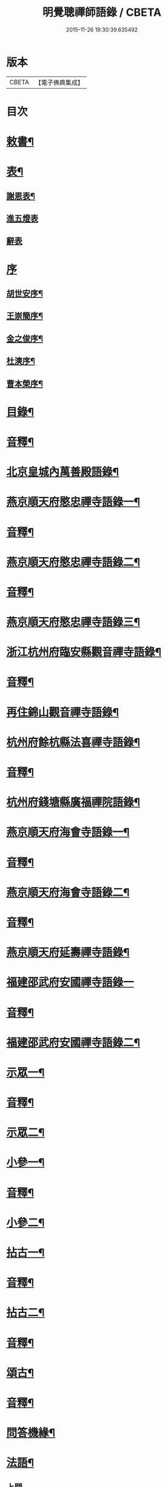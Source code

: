 #+TITLE: 明覺聰禪師語錄 / CBETA
#+DATE: 2015-11-26 19:30:39.635492
* 版本
 |     CBETA|【電子佛典集成】|

* 目次
* [[file:KR6q0609_001.txt::001-0003a4][敕書¶]]
* [[file:KR6q0609_001.txt::0004a2][表¶]]
** [[file:KR6q0609_001.txt::0004a3][謝恩表¶]]
** [[file:KR6q0609_001.txt::0004a15][進五燈表]]
** [[file:KR6q0609_001.txt::0005b15][辭表]]
* [[file:KR6q0609_001.txt::0006b6][序]]
** [[file:KR6q0609_001.txt::0006b7][胡世安序¶]]
** [[file:KR6q0609_001.txt::0007b3][王崇簡序¶]]
** [[file:KR6q0609_001.txt::0008b12][金之俊序¶]]
** [[file:KR6q0609_001.txt::0009b15][杜漺序¶]]
** [[file:KR6q0609_001.txt::0010b15][曹本榮序¶]]
* [[file:KR6q0609_001.txt::0012b2][目錄¶]]
* [[file:KR6q0609_001.txt::0014b7][音釋¶]]
* [[file:KR6q0609_002.txt::002-0015a4][北京皇城內萬善殿語錄¶]]
* [[file:KR6q0609_002.txt::0026a2][燕京順天府愍忠禪寺語錄一¶]]
* [[file:KR6q0609_002.txt::0028a12][音釋¶]]
* [[file:KR6q0609_003.txt::003-0028b4][燕京順天府愍忠禪寺語錄二¶]]
* [[file:KR6q0609_003.txt::0042b12][音釋¶]]
* [[file:KR6q0609_004.txt::004-0043a4][燕京順天府愍忠禪寺語錄三¶]]
* [[file:KR6q0609_004.txt::0046a7][浙江杭州府臨安縣觀音禪寺語錄¶]]
* [[file:KR6q0609_004.txt::0060b2][音釋¶]]
* [[file:KR6q0609_005.txt::005-0061a4][再住錦山觀音禪寺語錄¶]]
* [[file:KR6q0609_005.txt::0066a9][杭州府餘杭縣法喜禪寺語錄¶]]
* [[file:KR6q0609_005.txt::0075a7][音釋¶]]
* [[file:KR6q0609_006.txt::006-0075b4][杭州府錢塘縣廣福禪院語錄¶]]
* [[file:KR6q0609_006.txt::0085b13][燕京順天府海會寺語錄一¶]]
* [[file:KR6q0609_006.txt::0089b12][音釋¶]]
* [[file:KR6q0609_007.txt::007-0090a4][燕京順天府海會寺語錄二¶]]
* [[file:KR6q0609_007.txt::0105b12][音釋¶]]
* [[file:KR6q0609_008.txt::008-0106a4][燕京順天府延壽禪寺語錄¶]]
* [[file:KR6q0609_008.txt::0113a15][福建邵武府安國禪寺語錄一]]
* [[file:KR6q0609_008.txt::0122a7][音釋¶]]
* [[file:KR6q0609_009.txt::009-0122b4][福建邵武府安國禪寺語錄二¶]]
* [[file:KR6q0609_009.txt::0127b4][示眾一¶]]
* [[file:KR6q0609_009.txt::0139b12][音釋¶]]
* [[file:KR6q0609_010.txt::010-0140a4][示眾二¶]]
* [[file:KR6q0609_010.txt::0143a11][小參一¶]]
* [[file:KR6q0609_010.txt::0156b2][音釋¶]]
* [[file:KR6q0609_011.txt::011-0157a4][小參二¶]]
* [[file:KR6q0609_011.txt::0171b3][拈古一¶]]
* [[file:KR6q0609_011.txt::0173a12][音釋¶]]
* [[file:KR6q0609_012.txt::012-0173b4][拈古二¶]]
* [[file:KR6q0609_012.txt::0188a7][音釋¶]]
* [[file:KR6q0609_013.txt::013-0188b4][頌古¶]]
* [[file:KR6q0609_013.txt::0205b7][音釋¶]]
* [[file:KR6q0609_014.txt::014-0206a4][問答機緣¶]]
* [[file:KR6q0609_015.txt::015-0224a4][法語¶]]
** [[file:KR6q0609_015.txt::015-0224a4][上問]]
** [[file:KR6q0609_015.txt::0229a15][示慧庵佟部院]]
** [[file:KR6q0609_015.txt::0230a9][示念庵傅居士¶]]
** [[file:KR6q0609_015.txt::0230b4][示都察院容庵馮居士¶]]
** [[file:KR6q0609_015.txt::0231a4][示中使國柱李居士¶]]
** [[file:KR6q0609_015.txt::0231a15][示青藜耿撫臺¶]]
** [[file:KR6q0609_015.txt::0232a3][示子濂杜兵憲¶]]
** [[file:KR6q0609_015.txt::0232a13][示許氏陳氏如大如丈二優婆夷¶]]
** [[file:KR6q0609_015.txt::0233a2][示月江方太史¶]]
** [[file:KR6q0609_015.txt::0233a13][示彥東高侍郎¶]]
** [[file:KR6q0609_015.txt::0234a3][示雲响首座¶]]
** [[file:KR6q0609_015.txt::0234b2][示珂月書記閉關¶]]
** [[file:KR6q0609_015.txt::0234b14][示超凡郭居士¶]]
** [[file:KR6q0609_015.txt::0235a12][荅彥東高侍郎¶]]
* [[file:KR6q0609_015.txt::0236a5][偈一¶]]
** [[file:KR6q0609_015.txt::0236a6][送無文首座之福建¶]]
** [[file:KR6q0609_015.txt::0236b11][示湛如禪人¶]]
** [[file:KR6q0609_015.txt::0237a5][示友雲禪人¶]]
** [[file:KR6q0609_015.txt::0237a12][示惟道羅文學¶]]
** [[file:KR6q0609_015.txt::0237b6][送懷壁禪人行脚¶]]
** [[file:KR6q0609_015.txt::0237b12][示劉文學¶]]
** [[file:KR6q0609_015.txt::0238a5][示冶匠黃明格¶]]
** [[file:KR6q0609_015.txt::0238a10][示君玉陳居士¶]]
** [[file:KR6q0609_015.txt::0238b3][送德安知客之徽州¶]]
** [[file:KR6q0609_015.txt::0238b11][示一庵張居士¶]]
** [[file:KR6q0609_015.txt::0239a4][送澄徹法孫歸汾陽修昭祖塔¶]]
* [[file:KR6q0609_015.txt::0239b2][音釋¶]]
* [[file:KR6q0609_016.txt::016-0240a4][偈二¶]]
** [[file:KR6q0609_016.txt::016-0240a5][送天申禪師之金粟¶]]
** [[file:KR6q0609_016.txt::016-0240a12][送韻峰禪師之閩¶]]
** [[file:KR6q0609_016.txt::0240b4][與竹菴西堂¶]]
** [[file:KR6q0609_016.txt::0240b11][送徒弘讚行脚¶]]
** [[file:KR6q0609_016.txt::0241a5][示翠山侍者¶]]
** [[file:KR6q0609_016.txt::0241a11][示耕月副寺¶]]
** [[file:KR6q0609_016.txt::0241b5][示天錫禪人¶]]
** [[file:KR6q0609_016.txt::0241b14][示顯吾王居士¶]]
** [[file:KR6q0609_016.txt::0242a7][示心光禪人¶]]
** [[file:KR6q0609_016.txt::0242a11][示洞玄知藏¶]]
** [[file:KR6q0609_016.txt::0242b3][示罡風侍者¶]]
** [[file:KR6q0609_016.txt::0242b11][示悟本西堂¶]]
** [[file:KR6q0609_016.txt::0243a3][送慈吉後堂之盤山住靜¶]]
** [[file:KR6q0609_016.txt::0243a15][與耕月首座¶]]
** [[file:KR6q0609_016.txt::0243b10][示澄寰何太監¶]]
** [[file:KR6q0609_016.txt::0243b15][送慧高禪師住鴈宕山]]
** [[file:KR6q0609_016.txt::0244a11][送爾復後堂旋南閉關¶]]
** [[file:KR6q0609_016.txt::0244b5][贈佛頭菴位中禪德出關¶]]
** [[file:KR6q0609_016.txt::0244b11][送尼𦙌待者遊五臺¶]]
** [[file:KR6q0609_016.txt::0245a7][送遯機法侄住青林¶]]
** [[file:KR6q0609_016.txt::0245a15][御製書賜賦謝]]
** [[file:KR6q0609_016.txt::0245b6][勅愍忠寺開堂¶]]
** [[file:KR6q0609_016.txt::0245b11][萬善殿開堂時有白鴉常飛來殿上…¶]]
** [[file:KR6q0609_016.txt::0246a3][和行壁薛侍郎韻¶]]
** [[file:KR6q0609_016.txt::0246a7][登乾元山¶]]
** [[file:KR6q0609_016.txt::0246a11][再叅本師和尚¶]]
** [[file:KR6q0609_016.txt::0246a15][輓大雲得戒和尚]]
** [[file:KR6q0609_016.txt::0246b6][贈息齋金太傅¶]]
** [[file:KR6q0609_016.txt::0246b11][荅秋潭李孝廉¶]]
** [[file:KR6q0609_016.txt::0246b15][寄禮部天[裾-((厂-一)*古)+(〡*又)]陳居士]]
** [[file:KR6q0609_016.txt::0247a6][贈海子總理振宇陳太監¶]]
** [[file:KR6q0609_016.txt::0247a11][荅易齋馮侍郎韻¶]]
** [[file:KR6q0609_016.txt::0247a15][送元復嚴孝廉之富春]]
** [[file:KR6q0609_016.txt::0247b6][贈際甫劉邑侯¶]]
** [[file:KR6q0609_016.txt::0247b11][贈漢陽知縣睿生曲居士¶]]
** [[file:KR6q0609_016.txt::0247b15][題樸菴何孝廉嶼淵亭]]
** [[file:KR6q0609_016.txt::0248a6][送潛初趙秀才赴試¶]]
** [[file:KR6q0609_016.txt::0248a11][慰一生應通政還鄉事親¶]]
** [[file:KR6q0609_016.txt::0248a15][贈鑾儀衛春雨雷居士]]
** [[file:KR6q0609_016.txt::0248b5][禮笑巖祖塔¶]]
** [[file:KR6q0609_016.txt::0248b10][禮德韶國師塔¶]]
** [[file:KR6q0609_016.txt::0248b14][贈別山禪師¶]]
** [[file:KR6q0609_016.txt::0249a4][送印心堂主之天童¶]]
** [[file:KR6q0609_016.txt::0249a9][寄林瑞菴匡練禪師¶]]
** [[file:KR6q0609_016.txt::0249a14][示化南首座¶]]
** [[file:KR6q0609_016.txt::0249b4][示印心書記¶]]
** [[file:KR6q0609_016.txt::0249b8][送吼林徒行脚¶]]
** [[file:KR6q0609_016.txt::0250a2][耳根圓通¶]]
** [[file:KR6q0609_016.txt::0250a7][露地白牛¶]]
** [[file:KR6q0609_016.txt::0250a12][大佛頂相¶]]
** [[file:KR6q0609_016.txt::0250b2][七處徵心¶]]
** [[file:KR6q0609_016.txt::0250b7][八還辨見¶]]
** [[file:KR6q0609_016.txt::0250b12][因事有感¶]]
** [[file:KR6q0609_016.txt::0251a2][行脚自警¶]]
** [[file:KR6q0609_016.txt::0251a7][過南海禮觀音¶]]
** [[file:KR6q0609_016.txt::0251a12][題百鳥朝鳳鷄冠花¶]]
** [[file:KR6q0609_016.txt::0251b2][海會方丈前有文官…¶]]
** [[file:KR6q0609_016.txt::0251b7][住錦山時見一斷竹插於盆內枝葉復生以為異事賦此¶]]
** [[file:KR6q0609_016.txt::0251b12][知夢¶]]
** [[file:KR6q0609_016.txt::0252a5][露地白牛牧人懶放¶]]
** [[file:KR6q0609_016.txt::0252a10][龍吟枯骨異響難聞¶]]
** [[file:KR6q0609_016.txt::0252a15][木馬嘶風何人道聽¶]]
** [[file:KR6q0609_016.txt::0252b5][夜明簾外古鏡徒輝¶]]
** [[file:KR6q0609_016.txt::0252b10][沒底船子無漏堅固¶]]
** [[file:KR6q0609_016.txt::0252b15][向道莫去歸去背父¶]]
** [[file:KR6q0609_016.txt::0253a5][青山白雲無根却住¶]]
** [[file:KR6q0609_016.txt::0253a10][靈苗瑞草野父愁耘¶]]
** [[file:KR6q0609_016.txt::0253a14][宗鏡錄華嚴十種無礙]]
*** [[file:KR6q0609_016.txt::0253a15][一理事無礙¶]]
*** [[file:KR6q0609_016.txt::0253b5][二成壞無礙¶]]
** [[file:KR6q0609_016.txt::0253b10][三廣狹無礙¶]]
** [[file:KR6q0609_016.txt::0253b15][四一多無礙¶]]
** [[file:KR6q0609_016.txt::0254a5][五相即無礙¶]]
** [[file:KR6q0609_016.txt::0254a10][六微細無礙¶]]
** [[file:KR6q0609_016.txt::0254a15][七隱顯無礙¶]]
** [[file:KR6q0609_016.txt::0254b5][八重現無礙¶]]
** [[file:KR6q0609_016.txt::0254b10][九主伴無礙¶]]
** [[file:KR6q0609_016.txt::0254b15][十三世無礙¶]]
** [[file:KR6q0609_016.txt::0255a5][過采石磯吊李太白¶]]
** [[file:KR6q0609_016.txt::0255a10][咏漳州開元寺優曇花¶]]
* [[file:KR6q0609_016.txt::0255b2][音釋¶]]
* [[file:KR6q0609_017.txt::017-0256a4][偈三¶]]
** [[file:KR6q0609_017.txt::017-0256a5][山居四首¶]]
** [[file:KR6q0609_017.txt::0256b7][船居¶]]
** [[file:KR6q0609_017.txt::0256b12][皇太后賜御菓賦謝¶]]
** [[file:KR6q0609_017.txt::0256b14][萬善殿建水陸道塲買鳥放生遂成口占]]
** [[file:KR6q0609_017.txt::0257a4][送別山禪師之錦忠山¶]]
** [[file:KR6q0609_017.txt::0257a7][示禹工王居士¶]]
** [[file:KR6q0609_017.txt::0257a10][示念觀邵知縣¶]]
** [[file:KR6q0609_017.txt::0257a13][示見素徐居士¶]]
** [[file:KR6q0609_017.txt::0257a15][示涵初沈居士]]
** [[file:KR6q0609_017.txt::0257b4][示濟川何居士¶]]
** [[file:KR6q0609_017.txt::0257b7][示厚菴曹翰林¶]]
** [[file:KR6q0609_017.txt::0257b10][示欽天監正長公楊居士¶]]
** [[file:KR6q0609_017.txt::0257b13][贈愍忠普潤律師¶]]
** [[file:KR6q0609_017.txt::0257b15][贈秋潭李孝廉]]
** [[file:KR6q0609_017.txt::0258a4][駕幸海會見方丈前葵花盛開以手撫之索咏¶]]
** [[file:KR6q0609_017.txt::0258a7][謝易齋馮侍郎惠禪衣¶]]
** [[file:KR6q0609_017.txt::0258a10][遊銀山鄧隱峰道塲寓古佛崖度暑偶成¶]]
** [[file:KR6q0609_017.txt::0258b2][示尼體真心道人¶]]
** [[file:KR6q0609_017.txt::0258b5][示尼濶玄慧道人¶]]
** [[file:KR6q0609_017.txt::0258b8][示尼六瑞祥道人¶]]
** [[file:KR6q0609_017.txt::0258b11][壽青藜耿都憲¶]]
** [[file:KR6q0609_017.txt::0258b14][贈御馬監正奇吾王居士¶]]
** [[file:KR6q0609_017.txt::0259a2][志禎輔李居士割股燃臂保母¶]]
** [[file:KR6q0609_017.txt::0259a5][贈福緣一足禪師¶]]
** [[file:KR6q0609_017.txt::0259a8][遊廬山東林寺¶]]
** [[file:KR6q0609_017.txt::0259a11][與吼林鯨侍者¶]]
** [[file:KR6q0609_017.txt::0259a14][示季子錢知縣¶]]
** [[file:KR6q0609_017.txt::0259b2][示蘭谷馬總鎮¶]]
** [[file:KR6q0609_017.txt::0259b5][寄耕月屋首座¶]]
** [[file:KR6q0609_017.txt::0259b8][寄佟部院馮侍郎¶]]
** [[file:KR6q0609_017.txt::0259b11][寄秋潭李孝廉¶]]
** [[file:KR6q0609_017.txt::0259b14][與寶印初聞二上座¶]]
** [[file:KR6q0609_017.txt::0260a2][安國家風偈¶]]
** [[file:KR6q0609_017.txt::0260a5][示明壽程信童¶]]
** [[file:KR6q0609_017.txt::0260a8][石機禪人在俗時割股供養求度以偈示之¶]]
** [[file:KR6q0609_017.txt::0260a11][與秋潭普現李孝廉¶]]
** [[file:KR6q0609_017.txt::0260a14][與雪紅維那¶]]
** [[file:KR6q0609_017.txt::0260b3][示寶印侍者¶]]
** [[file:KR6q0609_017.txt::0260b6][寄錦封史邑侯¶]]
** [[file:KR6q0609_017.txt::0260b9][錦山八景潮音松籟¶]]
** [[file:KR6q0609_017.txt::0260b12][錦岫溪聲¶]]
** [[file:KR6q0609_017.txt::0260b15][功臣塔影¶]]
** [[file:KR6q0609_017.txt::0261a3][石鏡朝雲¶]]
** [[file:KR6q0609_017.txt::0261a6][門松夜月¶]]
** [[file:KR6q0609_017.txt::0261a9][劈嶺樵歌¶]]
** [[file:KR6q0609_017.txt::0261a12][長橋遠筏¶]]
** [[file:KR6q0609_017.txt::0261a15][古木歸鴉¶]]
** [[file:KR6q0609_017.txt::0261b3][遊金山寺¶]]
** [[file:KR6q0609_017.txt::0261b6][示宏讚侍者¶]]
** [[file:KR6q0609_017.txt::0261b9][壽慧明上座六旬¶]]
** [[file:KR6q0609_017.txt::0261b12][火爆¶]]
** [[file:KR6q0609_017.txt::0261b15][化米¶]]
** [[file:KR6q0609_017.txt::0262a3][送紫萊侍者叅方¶]]
** [[file:KR6q0609_017.txt::0262a6][示人念佛生老病死苦五首¶]]
** [[file:KR6q0609_017.txt::0262b2][金剛經五眼¶]]
** [[file:KR6q0609_017.txt::0262b13][荅淵堂禪師¶]]
** [[file:KR6q0609_017.txt::0262b15][募造大殿]]
** [[file:KR6q0609_017.txt::0263a4][示頂相關主¶]]
** [[file:KR6q0609_017.txt::0263a7][示普悅瑆侍者¶]]
** [[file:KR6q0609_017.txt::0263a10][與易齋馮翰林¶]]
** [[file:KR6q0609_017.txt::0263a13][遊天台華頂智者大師求經臺¶]]
** [[file:KR6q0609_017.txt::0263a15][天台石梁橋]]
** [[file:KR6q0609_017.txt::0263b4][召對有感¶]]
** [[file:KR6q0609_017.txt::0263b7][拄杖¶]]
** [[file:KR6q0609_017.txt::0263b10][贈國柱李近侍¶]]
** [[file:KR6q0609_017.txt::0263b13][示竹書王提督¶]]
** [[file:KR6q0609_017.txt::0263b15][示悟本上座]]
** [[file:KR6q0609_017.txt::0264a4][示可航禪人¶]]
** [[file:KR6q0609_017.txt::0264a7][寄一菴張居士¶]]
** [[file:KR6q0609_017.txt::0264a10][與開蓮侍者¶]]
** [[file:KR6q0609_017.txt::0264a13][示律己書記¶]]
** [[file:KR6q0609_017.txt::0264a15][示少林箕朴上座]]
** [[file:KR6q0609_017.txt::0264b4][和豐干三生歌¶]]
** [[file:KR6q0609_017.txt::0264b7][示聖果知藏¶]]
** [[file:KR6q0609_017.txt::0264b10][募造亘信和尚塔¶]]
** [[file:KR6q0609_017.txt::0264b13][與念菴傅居士¶]]
* [[file:KR6q0609_017.txt::0264b15][啟]]
** [[file:KR6q0609_017.txt::0265a2][賀徑山費老和尚六[〦/失/衣]啟¶]]
** [[file:KR6q0609_017.txt::0265a13][賀本師百和尚五旬啟¶]]
** [[file:KR6q0609_017.txt::0265b10][荅眾護法啟¶]]
** [[file:KR6q0609_017.txt::0266a8][復臨安劉邑侯啟¶]]
** [[file:KR6q0609_017.txt::0266b5][辭臨安眾紳衿啟¶]]
** [[file:KR6q0609_017.txt::0266b15][復餘杭眾紳衿啟]]
** [[file:KR6q0609_017.txt::0267a13][復眾護法啟¶]]
** [[file:KR6q0609_017.txt::0267b10][復邵武胡邑侯啟¶]]
* [[file:KR6q0609_017.txt::0268a5][書問一¶]]
** [[file:KR6q0609_017.txt::0268a6][請天童木老人¶]]
** [[file:KR6q0609_017.txt::0268b6][復福嚴費老人¶]]
** [[file:KR6q0609_017.txt::0269a13][上明𤼵本師百老人¶]]
** [[file:KR6q0609_017.txt::0269b9][荅易齋馮侍郎¶]]
** [[file:KR6q0609_017.txt::0270a4][與子濂杜兵憲¶]]
** [[file:KR6q0609_017.txt::0270a13][慰一生應通政致仕¶]]
* [[file:KR6q0609_017.txt::0270b8][音釋¶]]
* [[file:KR6q0609_018.txt::018-0271a4][書問二¶]]
** [[file:KR6q0609_018.txt::018-0271a5][與息齋金太師¶]]
** [[file:KR6q0609_018.txt::0271b2][候天[裾-((厂-一)*古)+(〡*又)]陳禮部¶]]
** [[file:KR6q0609_018.txt::0271b8][荅汾陽朱太史¶]]
** [[file:KR6q0609_018.txt::0272a8][與慧庵佟部院¶]]
** [[file:KR6q0609_018.txt::0272b6][荅汾陽眾紳衿¶]]
** [[file:KR6q0609_018.txt::0273a3][荅𨍏轢嚴居士¶]]
** [[file:KR6q0609_018.txt::0273b9][荅易齋馮吏部¶]]
** [[file:KR6q0609_018.txt::0274a3][與秋潭李孝廉¶]]
** [[file:KR6q0609_018.txt::0274a15][荅子濂杜兵憲¶]]
** [[file:KR6q0609_018.txt::0274b12][復汾陽祖塔院主澄徹法孫¶]]
** [[file:KR6q0609_018.txt::0275a7][荅月江方翰林¶]]
** [[file:KR6q0609_018.txt::0275a14][侯武夷壽宗禪師¶]]
* [[file:KR6q0609_018.txt::0275b11][疏¶]]
** [[file:KR6q0609_018.txt::0275b12][重修觀音寺疏¶]]
** [[file:KR6q0609_018.txt::0276a6][重修極樂寺大殿疏¶]]
** [[file:KR6q0609_018.txt::0276a15][募造靜室疏¶]]
** [[file:KR6q0609_018.txt::0276b8][化米疏¶]]
** [[file:KR6q0609_018.txt::0276b13][募知浴疏¶]]
** [[file:KR6q0609_018.txt::0277a3][化茶疏¶]]
** [[file:KR6q0609_018.txt::0277a9][重修海會寺疏¶]]
** [[file:KR6q0609_018.txt::0277b6][重修石門寺疏¶]]
** [[file:KR6q0609_018.txt::0277b15][重興彌陀庵疏]]
** [[file:KR6q0609_018.txt::0278a10][重修上方山大悲庵疏¶]]
** [[file:KR6q0609_018.txt::0278a15][化油疏]]
** [[file:KR6q0609_018.txt::0278b7][化鹽疏¶]]
** [[file:KR6q0609_018.txt::0278b12][募遷楊岐庵疏¶]]
** [[file:KR6q0609_018.txt::0279a5][募造天水禪師塔疏¶]]
** [[file:KR6q0609_018.txt::0279a14][募毡帽疏¶]]
** [[file:KR6q0609_018.txt::0279b5][開義井疏¶]]
** [[file:KR6q0609_018.txt::0279b11][重修銀山法華寺疏¶]]
** [[file:KR6q0609_018.txt::0280a9][開元寺募齋僧疏¶]]
** [[file:KR6q0609_018.txt::0280b7][募麵做齋化盞飯疏¶]]
* [[file:KR6q0609_018.txt::0280b12][引¶]]
** [[file:KR6q0609_018.txt::0280b13][錦山齋單引¶]]
** [[file:KR6q0609_018.txt::0281a5][法喜齋單引¶]]
** [[file:KR6q0609_018.txt::0281a12][海會齋單引¶]]
** [[file:KR6q0609_018.txt::0281a15][廣福齋單引¶]]
** [[file:KR6q0609_018.txt::0281b7][施茶引¶]]
* [[file:KR6q0609_018.txt::0282a2][贊一¶]]
** [[file:KR6q0609_018.txt::0282a3][栴檀瑞像(在燕京鷲峰寺)¶]]
** [[file:KR6q0609_018.txt::0282a14][瞿曇出山相¶]]
** [[file:KR6q0609_018.txt::0282b4][多寶佛塔¶]]
** [[file:KR6q0609_018.txt::0282b9][彌勒佛¶]]
** [[file:KR6q0609_018.txt::0283a5][觀音(秋月禪人請)¶]]
** [[file:KR6q0609_018.txt::0283b15][接引佛]]
** [[file:KR6q0609_018.txt::0284a4][達磨¶]]
** [[file:KR6q0609_018.txt::0284b13][三教圖¶]]
** [[file:KR6q0609_018.txt::0285a5][韋䭾¶]]
** [[file:KR6q0609_018.txt::0285a10][維摩¶]]
** [[file:KR6q0609_018.txt::0285a14][寒山拾得¶]]
** [[file:KR6q0609_018.txt::0285b4][羅漢圖¶]]
** [[file:KR6q0609_018.txt::0285b7][文殊普賢¶]]
** [[file:KR6q0609_018.txt::0285b12][羅漢渡海¶]]
** [[file:KR6q0609_018.txt::0286a5][凖提¶]]
** [[file:KR6q0609_018.txt::0286a8][關聖帝¶]]
** [[file:KR6q0609_018.txt::0286a13][六祖¶]]
** [[file:KR6q0609_018.txt::0286b2][馬祖¶]]
** [[file:KR6q0609_018.txt::0286b5][蜆子¶]]
** [[file:KR6q0609_018.txt::0286b8][黃檗¶]]
** [[file:KR6q0609_018.txt::0286b12][臨濟¶]]
** [[file:KR6q0609_018.txt::0287a2][趙州¶]]
** [[file:KR6q0609_018.txt::0287a7][楊岐¶]]
* [[file:KR6q0609_018.txt::0287a12][音釋¶]]
* [[file:KR6q0609_019.txt::019-0287b4][贊二¶]]
** [[file:KR6q0609_019.txt::019-0287b5][五祖演¶]]
** [[file:KR6q0609_019.txt::019-0287b8][船子¶]]
** [[file:KR6q0609_019.txt::019-0287b13][懶瓚¶]]
** [[file:KR6q0609_019.txt::019-0287b15][牛頭]]
** [[file:KR6q0609_019.txt::0288a3][玄沙¶]]
** [[file:KR6q0609_019.txt::0288a8][德山¶]]
** [[file:KR6q0609_019.txt::0288a14][普化¶]]
** [[file:KR6q0609_019.txt::0288b4][濟顛¶]]
** [[file:KR6q0609_019.txt::0288b8][笑巖老和尚¶]]
** [[file:KR6q0609_019.txt::0288b13][密雲老和尚¶]]
** [[file:KR6q0609_019.txt::0289a7][費隱老和尚¶]]
** [[file:KR6q0609_019.txt::0289a14][百癡老和尚¶]]
** [[file:KR6q0609_019.txt::0289b4][八仙圖¶]]
** [[file:KR6q0609_019.txt::0289b10][聞谷大師¶]]
** [[file:KR6q0609_019.txt::0289b15][樵雲禪師(毓顛禪人請)]]
** [[file:KR6q0609_019.txt::0290a6][御馬監正奇吾王居士行樂¶]]
** [[file:KR6q0609_019.txt::0290a11][君益尹居士持母行樂請題¶]]
** [[file:KR6q0609_019.txt::0290a15][㦸庵居士持先尊仰宗熊翁像請讚]]
** [[file:KR6q0609_019.txt::0290b6][實心禪德小像¶]]
** [[file:KR6q0609_019.txt::0290b12][體惟上座¶]]
** [[file:KR6q0609_019.txt::0290b15][徹音知藏]]
** [[file:KR6q0609_019.txt::0291a4][漳州開元寺監院誨謙上座像¶]]
** [[file:KR6q0609_019.txt::0291a7][監院修賢畫師頂像留廣福常住請讚¶]]
* [[file:KR6q0609_019.txt::0293b13][佛事¶]]
** [[file:KR6q0609_019.txt::0293b14][掛雲板¶]]
** [[file:KR6q0609_019.txt::0294a5][掛鐘板¶]]
** [[file:KR6q0609_019.txt::0294b2][施茶榜¶]]
** [[file:KR6q0609_019.txt::0294b9][舉火起龕]]
* [[file:KR6q0609_019.txt::0297b15][行實]]
* [[file:KR6q0609_019.txt::0301a8][序¶]]
** [[file:KR6q0609_019.txt::0301a9][重修三教寺序¶]]
** [[file:KR6q0609_019.txt::0302a3][重興安國寺序¶]]
** [[file:KR6q0609_019.txt::0302a15][叢林接待老病規例序]]
** [[file:KR6q0609_019.txt::0303a6][玉泉禪院齋規序¶]]
** [[file:KR6q0609_019.txt::0303b8][海會共住規約序¶]]
** [[file:KR6q0609_019.txt::0304a9][安國共住規約序¶]]
** [[file:KR6q0609_019.txt::0304b15][重眉禪師語錄序¶]]
** [[file:KR6q0609_019.txt::0305a15][紀夢]]
* [[file:KR6q0609_019.txt::0305b12][音釋¶]]
* [[file:KR6q0609_020.txt::020-0306a4][文¶]]
** [[file:KR6q0609_020.txt::020-0306a5][祭始祖父母文¶]]
** [[file:KR6q0609_020.txt::0306b9][禮佛發願文¶]]
** [[file:KR6q0609_020.txt::0307a11][諷華嚴經發願回向文¶]]
** [[file:KR6q0609_020.txt::0307b13][念庵傅居士請祭晏公文¶]]
* [[file:KR6q0609_020.txt::0308b3][歌¶]]
** [[file:KR6q0609_020.txt::0308b4][行腳托鉢歌¶]]
** [[file:KR6q0609_020.txt::0309a12][破院歌¶]]
** [[file:KR6q0609_020.txt::0309b14][贈速朽隱士一宿居書院歌¶]]
** [[file:KR6q0609_020.txt::0310a12][破衫歌¶]]
** [[file:KR6q0609_020.txt::0310b14][和寶誌公十二時歌¶]]
** [[file:KR6q0609_020.txt::0312b3][和中峯樂隱詞¶]]
** [[file:KR6q0609_020.txt::0314a7][送知見上座歸雲集庵¶]]
** [[file:KR6q0609_020.txt::0314a14][示端典座¶]]
** [[file:KR6q0609_020.txt::0314b5][送僧之大明府訪玄祖塔¶]]
** [[file:KR6q0609_020.txt::0314b14][送惺如禪人之錦城¶]]
* [[file:KR6q0609_020.txt::0315b2][塔銘¶]]
* [[file:KR6q0609_020.txt::0321a2][跋¶]]
* [[file:KR6q0609_020.txt::0323b7][音釋¶]]
* 卷
** [[file:KR6q0609_001.txt][明覺聰禪師語錄 1]]
** [[file:KR6q0609_002.txt][明覺聰禪師語錄 2]]
** [[file:KR6q0609_003.txt][明覺聰禪師語錄 3]]
** [[file:KR6q0609_004.txt][明覺聰禪師語錄 4]]
** [[file:KR6q0609_005.txt][明覺聰禪師語錄 5]]
** [[file:KR6q0609_006.txt][明覺聰禪師語錄 6]]
** [[file:KR6q0609_007.txt][明覺聰禪師語錄 7]]
** [[file:KR6q0609_008.txt][明覺聰禪師語錄 8]]
** [[file:KR6q0609_009.txt][明覺聰禪師語錄 9]]
** [[file:KR6q0609_010.txt][明覺聰禪師語錄 10]]
** [[file:KR6q0609_011.txt][明覺聰禪師語錄 11]]
** [[file:KR6q0609_012.txt][明覺聰禪師語錄 12]]
** [[file:KR6q0609_013.txt][明覺聰禪師語錄 13]]
** [[file:KR6q0609_014.txt][明覺聰禪師語錄 14]]
** [[file:KR6q0609_015.txt][明覺聰禪師語錄 15]]
** [[file:KR6q0609_016.txt][明覺聰禪師語錄 16]]
** [[file:KR6q0609_017.txt][明覺聰禪師語錄 17]]
** [[file:KR6q0609_018.txt][明覺聰禪師語錄 18]]
** [[file:KR6q0609_019.txt][明覺聰禪師語錄 19]]
** [[file:KR6q0609_020.txt][明覺聰禪師語錄 20]]
